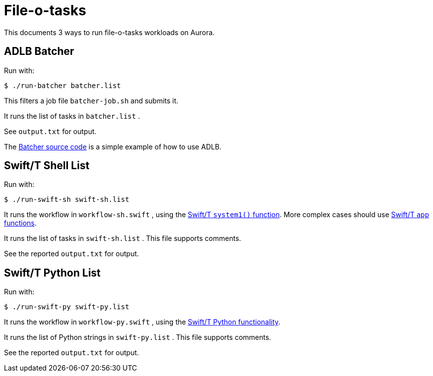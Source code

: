 
= File-o-tasks

This documents 3 ways to run file-o-tasks workloads on Aurora.

== ADLB Batcher

Run with:

----
$ ./run-batcher batcher.list
----

This filters a job file `batcher-job.sh` and submits it.

It runs the list of tasks in `batcher.list` .

See `output.txt` for output.

The https://github.com/swift-lang/swift-t/blob/master/lb/code/apps/batcher.c[Batcher source code] is a simple example of how to use ADLB.

== Swift/T Shell List

Run with:

----
$ ./run-swift-sh swift-sh.list
----

It runs the workflow in `workflow-sh.swift` , using the https://swift-lang.github.io/swift-t/guide.html#stdlib_system[Swift/T `system1()` function].  More complex cases should use https://swift-lang.github.io/swift-t/guide.html#app_functions[Swift/T `app` functions].

It runs the list of tasks in `swift-sh.list` .  This file supports comments.

See the reported `output.txt` for output.

== Swift/T Python List

Run with:

----
$ ./run-swift-py swift-py.list
----

It runs the workflow in `workflow-py.swift` , using the  https://swift-lang.github.io/swift-t/guide.html#leaf_python[Swift/T Python functionality].

It runs the list of Python strings in `swift-py.list` .  This file supports comments.

See the reported `output.txt` for output.
